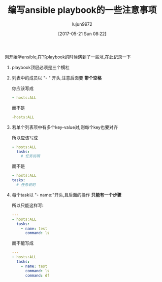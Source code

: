 #+TITLE: 编写ansible playbook的一些注意事项
#+AUTHOR: lujun9972
#+TAGS: linux和它的小伙伴
#+DATE: [2017-05-21 Sun 08:22]
#+LANGUAGE:  zh-CN
#+OPTIONS:  H:6 num:nil toc:t \n:nil ::t |:t ^:nil -:nil f:t *:t <:nil

刚开始学ansible,在写playbook的时候遇到了一些坑,在此记录一下

1. playbook顶层必须是三个横杠

2. 列表中的成员以 "- " 开头,注意后面要 *带个空格*

   你应该写成 
   #+BEGIN_SRC yaml
     - hosts:ALL
   #+END_SRC
   而不是
   #+BEGIN_SRC yaml
     -hosts:ALL
   #+END_SRC

3. 若单个列表项中有多个key-value对,则每个key也要对齐

   所以应该写成
   #+BEGIN_SRC yaml
     - hosts:ALL
       tasks:
         # 任务说明
   #+END_SRC
   而不是
   #+BEGIN_SRC yaml
     - hosts:ALL
     tasks:
       # 任务说明
   #+END_SRC

4. 每个task以 "- name:"开头,且后面的操作 *只能有一个步骤*
   
   所以只能这样写:
   #+BEGIN_SRC yaml
     ---
     - hosts:ALL
       tasks:
         - name: test
           command: ls
   #+END_SRC
   而不能写成
   #+BEGIN_SRC yaml
     ---
     - hosts:ALL
       tasks:
         - name: test
           command: ls
           command: df
   #+END_SRC
